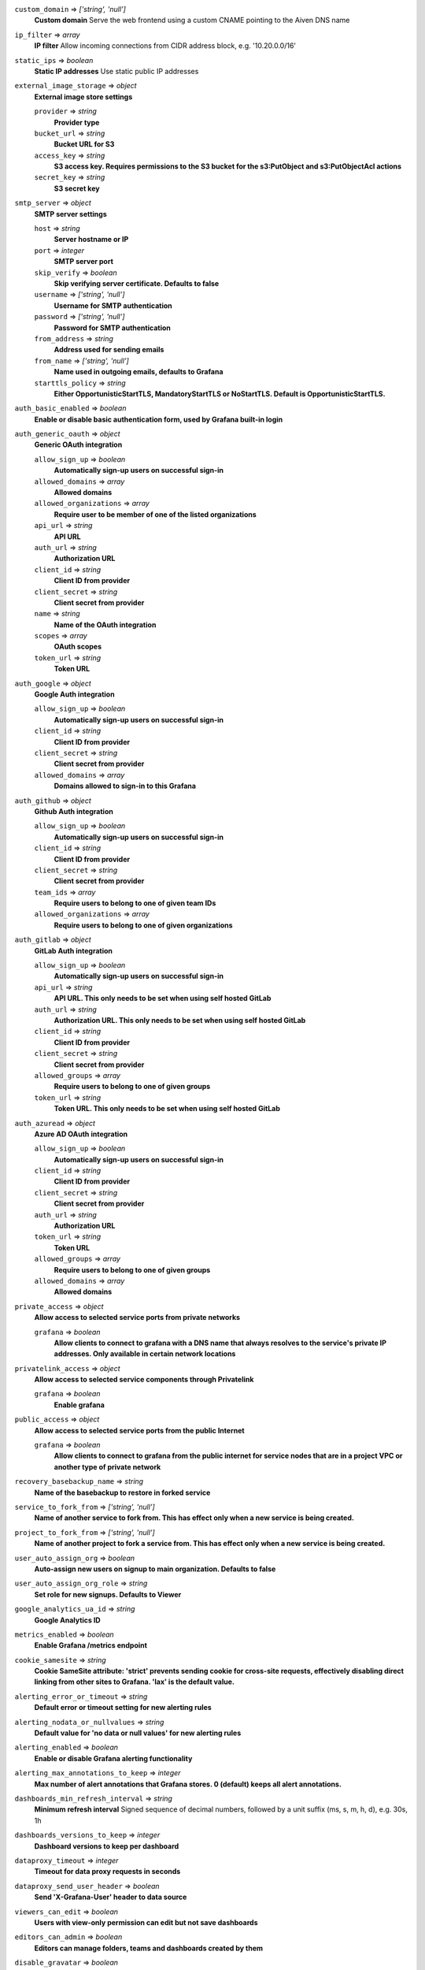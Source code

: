 
``custom_domain`` => *['string', 'null']*
  **Custom domain** Serve the web frontend using a custom CNAME pointing to the Aiven DNS name



``ip_filter`` => *array*
  **IP filter** Allow incoming connections from CIDR address block, e.g. '10.20.0.0/16'



``static_ips`` => *boolean*
  **Static IP addresses** Use static public IP addresses



``external_image_storage`` => *object*
  **External image store settings** 

  ``provider`` => *string*
    **Provider type** 

  ``bucket_url`` => *string*
    **Bucket URL for S3** 

  ``access_key`` => *string*
    **S3 access key. Requires permissions to the S3 bucket for the s3:PutObject and s3:PutObjectAcl actions** 

  ``secret_key`` => *string*
    **S3 secret key** 



``smtp_server`` => *object*
  **SMTP server settings** 

  ``host`` => *string*
    **Server hostname or IP** 

  ``port`` => *integer*
    **SMTP server port** 

  ``skip_verify`` => *boolean*
    **Skip verifying server certificate. Defaults to false** 

  ``username`` => *['string', 'null']*
    **Username for SMTP authentication** 

  ``password`` => *['string', 'null']*
    **Password for SMTP authentication** 

  ``from_address`` => *string*
    **Address used for sending emails** 

  ``from_name`` => *['string', 'null']*
    **Name used in outgoing emails, defaults to Grafana** 

  ``starttls_policy`` => *string*
    **Either OpportunisticStartTLS, MandatoryStartTLS or NoStartTLS. Default is OpportunisticStartTLS.** 



``auth_basic_enabled`` => *boolean*
  **Enable or disable basic authentication form, used by Grafana built-in login** 



``auth_generic_oauth`` => *object*
  **Generic OAuth integration** 

  ``allow_sign_up`` => *boolean*
    **Automatically sign-up users on successful sign-in** 

  ``allowed_domains`` => *array*
    **Allowed domains** 

  ``allowed_organizations`` => *array*
    **Require user to be member of one of the listed organizations** 

  ``api_url`` => *string*
    **API URL** 

  ``auth_url`` => *string*
    **Authorization URL** 

  ``client_id`` => *string*
    **Client ID from provider** 

  ``client_secret`` => *string*
    **Client secret from provider** 

  ``name`` => *string*
    **Name of the OAuth integration** 

  ``scopes`` => *array*
    **OAuth scopes** 

  ``token_url`` => *string*
    **Token URL** 



``auth_google`` => *object*
  **Google Auth integration** 

  ``allow_sign_up`` => *boolean*
    **Automatically sign-up users on successful sign-in** 

  ``client_id`` => *string*
    **Client ID from provider** 

  ``client_secret`` => *string*
    **Client secret from provider** 

  ``allowed_domains`` => *array*
    **Domains allowed to sign-in to this Grafana** 



``auth_github`` => *object*
  **Github Auth integration** 

  ``allow_sign_up`` => *boolean*
    **Automatically sign-up users on successful sign-in** 

  ``client_id`` => *string*
    **Client ID from provider** 

  ``client_secret`` => *string*
    **Client secret from provider** 

  ``team_ids`` => *array*
    **Require users to belong to one of given team IDs** 

  ``allowed_organizations`` => *array*
    **Require users to belong to one of given organizations** 



``auth_gitlab`` => *object*
  **GitLab Auth integration** 

  ``allow_sign_up`` => *boolean*
    **Automatically sign-up users on successful sign-in** 

  ``api_url`` => *string*
    **API URL. This only needs to be set when using self hosted GitLab** 

  ``auth_url`` => *string*
    **Authorization URL. This only needs to be set when using self hosted GitLab** 

  ``client_id`` => *string*
    **Client ID from provider** 

  ``client_secret`` => *string*
    **Client secret from provider** 

  ``allowed_groups`` => *array*
    **Require users to belong to one of given groups** 

  ``token_url`` => *string*
    **Token URL. This only needs to be set when using self hosted GitLab** 



``auth_azuread`` => *object*
  **Azure AD OAuth integration** 

  ``allow_sign_up`` => *boolean*
    **Automatically sign-up users on successful sign-in** 

  ``client_id`` => *string*
    **Client ID from provider** 

  ``client_secret`` => *string*
    **Client secret from provider** 

  ``auth_url`` => *string*
    **Authorization URL** 

  ``token_url`` => *string*
    **Token URL** 

  ``allowed_groups`` => *array*
    **Require users to belong to one of given groups** 

  ``allowed_domains`` => *array*
    **Allowed domains** 



``private_access`` => *object*
  **Allow access to selected service ports from private networks** 

  ``grafana`` => *boolean*
    **Allow clients to connect to grafana with a DNS name that always resolves to the service's private IP addresses. Only available in certain network locations** 



``privatelink_access`` => *object*
  **Allow access to selected service components through Privatelink** 

  ``grafana`` => *boolean*
    **Enable grafana** 



``public_access`` => *object*
  **Allow access to selected service ports from the public Internet** 

  ``grafana`` => *boolean*
    **Allow clients to connect to grafana from the public internet for service nodes that are in a project VPC or another type of private network** 



``recovery_basebackup_name`` => *string*
  **Name of the basebackup to restore in forked service** 



``service_to_fork_from`` => *['string', 'null']*
  **Name of another service to fork from. This has effect only when a new service is being created.** 



``project_to_fork_from`` => *['string', 'null']*
  **Name of another project to fork a service from. This has effect only when a new service is being created.** 



``user_auto_assign_org`` => *boolean*
  **Auto-assign new users on signup to main organization. Defaults to false** 



``user_auto_assign_org_role`` => *string*
  **Set role for new signups. Defaults to Viewer** 



``google_analytics_ua_id`` => *string*
  **Google Analytics ID** 



``metrics_enabled`` => *boolean*
  **Enable Grafana /metrics endpoint** 



``cookie_samesite`` => *string*
  **Cookie SameSite attribute: 'strict' prevents sending cookie for cross-site requests, effectively disabling direct linking from other sites to Grafana. 'lax' is the default value.** 



``alerting_error_or_timeout`` => *string*
  **Default error or timeout setting for new alerting rules** 



``alerting_nodata_or_nullvalues`` => *string*
  **Default value for 'no data or null values' for new alerting rules** 



``alerting_enabled`` => *boolean*
  **Enable or disable Grafana alerting functionality** 



``alerting_max_annotations_to_keep`` => *integer*
  **Max number of alert annotations that Grafana stores. 0 (default) keeps all alert annotations.** 



``dashboards_min_refresh_interval`` => *string*
  **Minimum refresh interval** Signed sequence of decimal numbers, followed by a unit suffix (ms, s, m, h, d), e.g. 30s, 1h



``dashboards_versions_to_keep`` => *integer*
  **Dashboard versions to keep per dashboard** 



``dataproxy_timeout`` => *integer*
  **Timeout for data proxy requests in seconds** 



``dataproxy_send_user_header`` => *boolean*
  **Send 'X-Grafana-User' header to data source** 



``viewers_can_edit`` => *boolean*
  **Users with view-only permission can edit but not save dashboards** 



``editors_can_admin`` => *boolean*
  **Editors can manage folders, teams and dashboards created by them** 



``disable_gravatar`` => *boolean*
  **Set to true to disable gravatar. Defaults to false (gravatar is enabled)** 



``allow_embedding`` => *boolean*
  **Allow embedding Grafana dashboards with iframe/frame/object/embed tags. Disabled by default to limit impact of clickjacking** 



``date_formats`` => *object*
  **Grafana date format specifications** 

  ``full_date`` => *string*
    **Moment.js style format string for cases where full date is shown** 

  ``interval_second`` => *string*
    **Moment.js style format string used when a time requiring second accuracy is shown** 

  ``interval_minute`` => *string*
    **Moment.js style format string used when a time requiring minute accuracy is shown** 

  ``interval_hour`` => *string*
    **Moment.js style format string used when a time requiring hour accuracy is shown** 

  ``interval_day`` => *string*
    **Moment.js style format string used when a time requiring day accuracy is shown** 

  ``interval_month`` => *string*
    **Moment.js style format string used when a time requiring month accuracy is shown** 

  ``interval_year`` => *string*
    **Moment.js style format string used when a time requiring year accuracy is shown** 

  ``default_timezone`` => *string*
    **Default time zone for user preferences. Value 'browser' uses browser local time zone.** 



